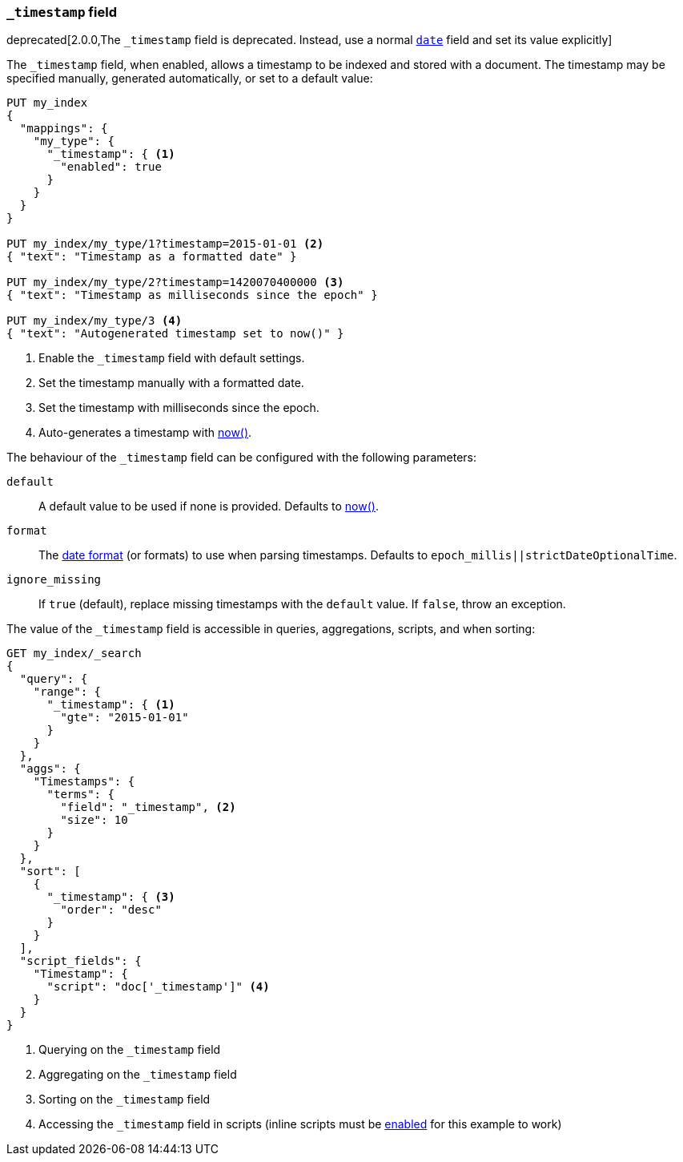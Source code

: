 [[mapping-timestamp-field]]
=== `_timestamp` field

deprecated[2.0.0,The `_timestamp` field is deprecated.  Instead, use a normal <<date,`date`>> field and set its value explicitly]

The `_timestamp` field, when enabled, allows a timestamp to be indexed and
stored with a document. The timestamp may be specified manually, generated
automatically, or set to a default value:

[source,js]
------------------------------------
PUT my_index
{
  "mappings": {
    "my_type": {
      "_timestamp": { <1>
        "enabled": true
      }
    }
  }
}

PUT my_index/my_type/1?timestamp=2015-01-01 <2>
{ "text": "Timestamp as a formatted date" }

PUT my_index/my_type/2?timestamp=1420070400000 <3>
{ "text": "Timestamp as milliseconds since the epoch" }

PUT my_index/my_type/3 <4>
{ "text": "Autogenerated timestamp set to now()" }

------------------------------------
// AUTOSENSE

<1> Enable the `_timestamp` field with default settings.
<2> Set the timestamp manually with a formatted date.
<3> Set the timestamp with milliseconds since the epoch.
<4> Auto-generates a timestamp with <<date-math,now()>>.

The behaviour of the `_timestamp` field can be configured with the following parameters:

`default`::

    A default value to be used if none is provided.  Defaults to <<date-math,now()>>.

`format`::

    The <<mapping-date-format,date format>> (or formats) to use when parsing timestamps.  Defaults to `epoch_millis||strictDateOptionalTime`.

`ignore_missing`::

    If `true` (default), replace missing timestamps with the `default` value.  If `false`, throw an exception.


The value of the `_timestamp` field is accessible in queries, aggregations, scripts,
and when sorting:

[source,js]
--------------------------
GET my_index/_search
{
  "query": {
    "range": {
      "_timestamp": { <1>
        "gte": "2015-01-01"
      }
    }
  },
  "aggs": {
    "Timestamps": {
      "terms": {
        "field": "_timestamp", <2>
        "size": 10
      }
    }
  },
  "sort": [
    {
      "_timestamp": { <3>
        "order": "desc"
      }
    }
  ],
  "script_fields": {
    "Timestamp": {
      "script": "doc['_timestamp']" <4>
    }
  }
}
--------------------------
// AUTOSENSE

<1> Querying on the `_timestamp` field
<2> Aggregating on the `_timestamp` field
<3> Sorting on the `_timestamp` field
<4> Accessing the `_timestamp` field in scripts (inline scripts must be <<enable-dynamic-scripting,enabled>> for this example to work)
